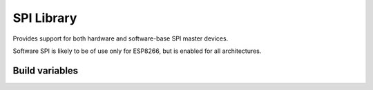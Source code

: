 SPI Library
===========

Provides support for both hardware and software-base SPI master devices.

Software SPI is likely to be of use only for ESP8266, but is enabled for all architectures.

Build variables
---------------

.. envvar:: ENABLE_SPISOFT_DELAY

   default: 0 (disabled)

   1: Enable delay setting
   2: ESP8266 only: Calculate delay for requested frequency

   The ESP8266 can achieve a minimum of about 70ns between bit edges, with a maximum of
   about 1MBit/s at normal CPU clock frequency or 2MHz if CPU clock set to fast.

   To accommodate slower SPI devices this setting should be enabled.

   The appropriate delay factor can be provided in the :cpp:class:`SPISoft` constructor,
   or by calling :cpp:func:`SPISoft::setDelay`.

   Note that delay=0 is not the same as disabling delays.

   ESP8266 only: If a non-zero clock speed is passed in :cpp:class:`SPISettings`
   then the appropriate delay factor is calculated automatically.
   Otherwise the manually set value will be used.


.. envvar:: ENABLE_SPI_DEBUG

   default: 0 (disabled)

   Enable to print additional debug messages.

